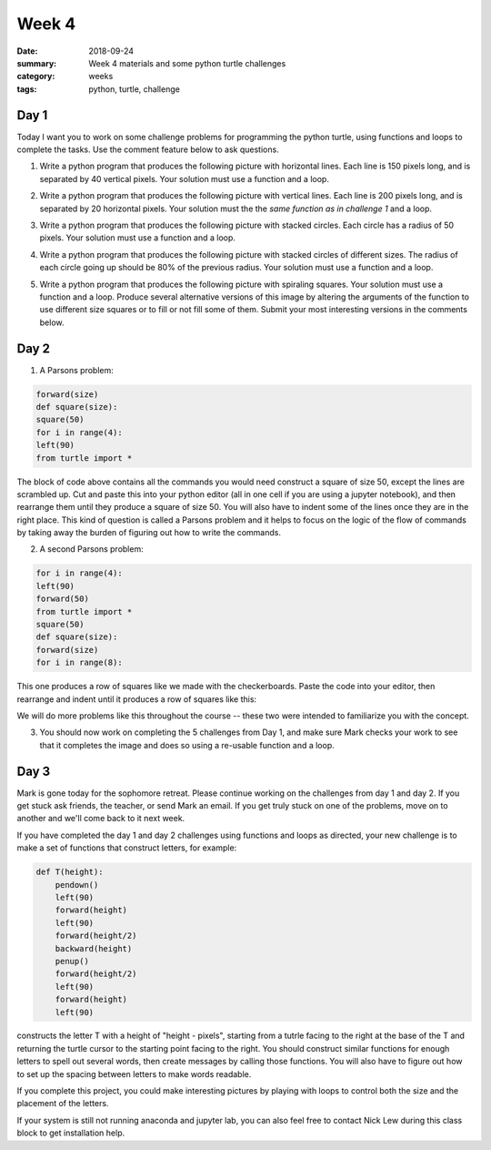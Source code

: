 Week 4  
######

:date: 2018-09-24
:summary: Week 4 materials and some python turtle challenges
:category: weeks
:tags: python, turtle, challenge



=====
Day 1
=====

Today I want you to work on some challenge problems for programming the python turtle, using functions and loops to complete the tasks. Use the comment feature below to ask questions.


1. Write a python program that produces the following picture with horizontal lines.  Each line is 150 pixels long, and is separated by 40 vertical pixels.  Your solution must use a function and a loop.

.. image:: images/horiz1.png
   :align: center
   :alt: Five horizontal lines



2. Write a python program that produces the following picture with vertical lines.  Each line is 200 pixels long, and is separated by 20 horizontal pixels.  Your solution must the the *same function as in challenge 1* and a loop.

.. image:: images/vert2.png
   :align: center
   :alt: Five vertical lines




3. Write a python program that produces the following picture with stacked circles.  Each circle has a radius of 50 pixels.  Your solution must use a function and a loop.

.. image:: images/circles3.png
   :alt: Five circles



4. Write a python program that produces the following picture with stacked circles of different sizes.  The radius of each circle going up should be 80% of the previous radius.  Your solution must use a function and a loop.

.. image:: images/circles4.png
  :alt: Six circles



5. Write a python program that produces the following picture with spiraling squares.  Your solution must use a function and a loop.  Produce several alternative versions of this image by altering the arguments of the function to use different size squares or to fill or not fill some of them.  Submit your most interesting versions in the comments below.

.. image:: images/square_spiral.png
   :alt: Spiraling squares




=====
Day 2
=====

1. A Parsons problem:

.. code-block:: python

 forward(size)
 def square(size):
 square(50)
 for i in range(4):
 left(90)
 from turtle import *


The block of code above contains all the commands you would need construct a square of size 50, except the lines are scrambled up.  Cut and paste this into your python editor (all in one cell if you are using a jupyter notebook), and then rearrange them until they produce a square of size 50. You will also have to indent some of the lines once they are in the right place.  This kind of question is called a Parsons problem and it helps to focus on the logic of the flow of commands by taking away the burden of figuring out how to write the commands.


2. A second Parsons problem:

.. code-block:: python

 for i in range(4):
 left(90)
 forward(50)
 from turtle import *
 square(50)
 def square(size):
 forward(size)
 for i in range(8):


This one produces a row of squares like we made with the checkerboards.  Paste the code into your editor, then rearrange and indent until it produces a row of squares like this:

.. image:: images/row_of_squares.png
   :alt: A row of 8 squares


We will do more problems like this throughout the course -- these two were intended to familiarize you with the concept.

3. You should now work on completing the 5 challenges from Day 1, and make sure Mark checks your work to see that it completes the image and does so using a re-usable function and a loop.

=====
Day 3
=====

Mark is gone today for the sophomore retreat.  Please continue working on the challenges from day 1 and day 2.  If you get stuck ask friends, the teacher, or send Mark an email.  If you get truly stuck on one of the problems, move on to another and we'll come back to it next week.

If you have completed the day 1 and day 2 challenges using functions and loops as directed, your new challenge is to make a set of functions that construct letters, for example:

.. code-block:: python

 def T(height):
     pendown()
     left(90)
     forward(height)
     left(90)
     forward(height/2)
     backward(height)
     penup()
     forward(height/2)
     left(90)
     forward(height)
     left(90)

constructs the letter T with a height of "height - pixels", starting from a tutrle facing to the right at the base of the T and returning the turtle cursor to the starting point facing to the right.  You should construct similar functions for enough letters to spell out several words, then create messages by calling those functions.  You will also have to figure out how to set up the spacing between letters to make words readable.

If you complete this project, you could make interesting pictures by playing with loops to control both the size and the placement of the letters.

If your system is still not running anaconda and jupyter lab, you can also feel free to contact Nick Lew during this class block to get installation help.

   
